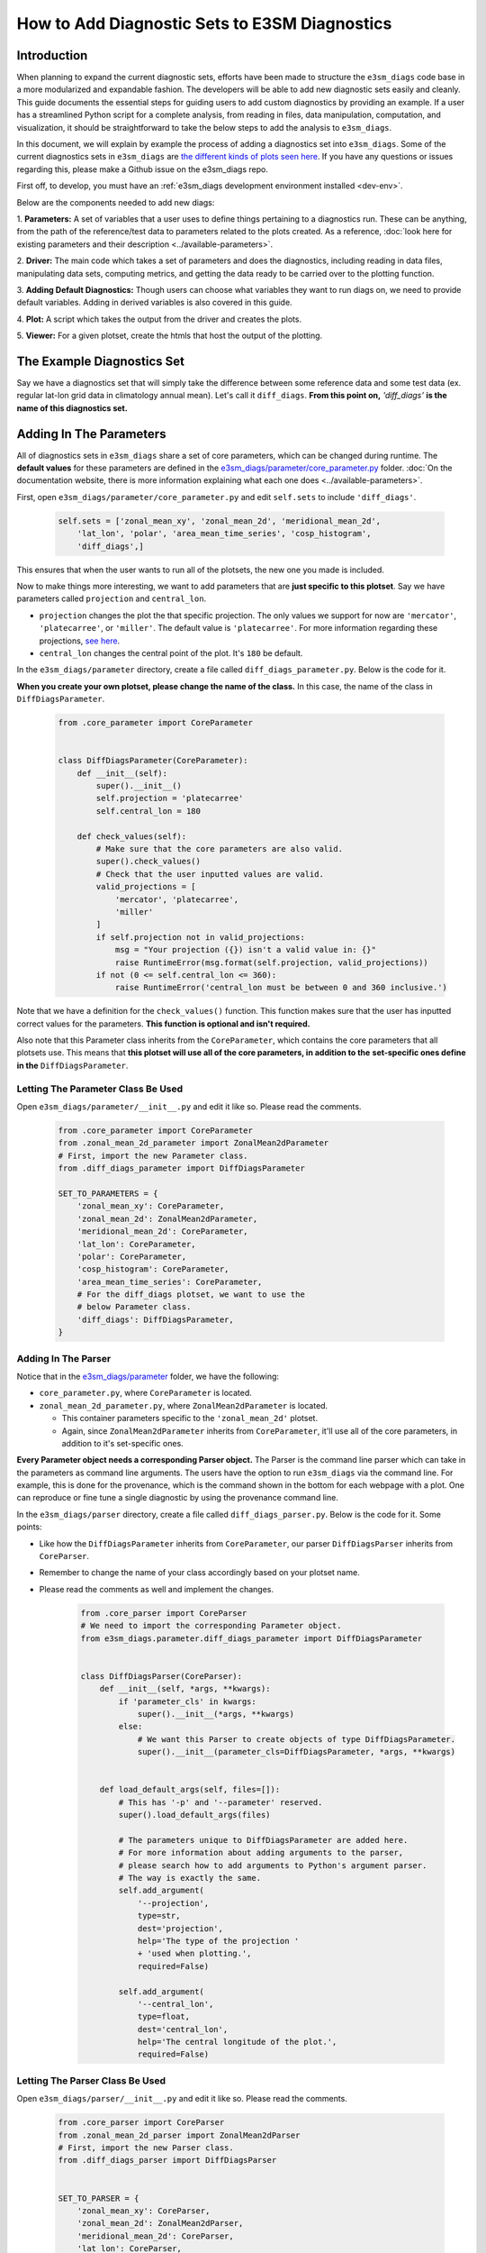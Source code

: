 How to Add Diagnostic Sets to E3SM Diagnostics
==============================================

Introduction
------------

When planning to expand the current diagnostic sets, efforts have
been made to structure the ``e3sm_diags`` code base in a more modularized
and expandable fashion. The developers will be able to add new
diagnostic sets easily and cleanly. This guide documents the essential
steps for guiding users to add custom diagnostics by providing
an example. If a user has a streamlined Python script for a
complete analysis, from reading in files, data manipulation,
computation, and visualization, it should be straightforward
to take the below steps to add the analysis to ``e3sm_diags``.

In this document, we will explain by example the process
of adding a diagnostics set into ``e3sm_diags``.
Some of the current diagnostics sets in ``e3sm_diags`` are
`the different kinds of plots seen here <../../../sample_output/modTS_vs_modTS_3years/viewer/index.html>`_.
If you have any questions or issues regarding this,
please make a Github issue on the e3sm_diags repo.

First off, to develop, you must have an 
:ref:`e3sm_diags development environment installed <dev-env>`.

Below are the components needed to add new diags:

1. **Parameters:** A set of variables that a user uses to define things pertaining
to a diagnostics run. These can be anything, from the path of the reference/test
data to parameters related to the plots created. As a reference, 
:doc:`look here for existing parameters and their description <../available-parameters>`.

2. **Driver:** The main code which takes a set of parameters and does the
diagnostics, including reading in data files, manipulating data sets, computing metrics,
and getting the data ready to be carried over to the plotting function.

3. **Adding Default Diagnostics:** Though users can choose what variables they
want to run diags on, we need to provide default variables.
Adding in derived variables is also covered in this guide.

4. **Plot:** A script which takes the output from the driver
and creates the plots.

5. **Viewer:** For a given plotset, create the htmls that host
the output of the plotting.


The Example Diagnostics Set
---------------------------

Say we have a diagnostics set that will simply take the difference between
some reference data and some test data (ex. regular lat-lon grid data in
climatology annual mean). Let's call it ``diff_diags``.
**From this point on,** `'diff_diags'` **is the name of this diagnostics set.**


Adding In The Parameters
------------------------

All of diagnostics sets in ``e3sm_diags`` share a set of core parameters,
which can be changed during runtime. The **default values** for these
parameters are defined in the
`e3sm_diags/parameter/core_parameter.py <https://github.com/E3SM-Project/e3sm_diags/blob/master/e3sm_diags/parameter/core_parameter.py>`_
folder.
:doc:`On the documentation website, there is more information explaining what each one does <../available-parameters>`.

First, open ``e3sm_diags/parameter/core_parameter.py`` and edit ``self.sets`` to include ``'diff_diags'``.

    .. code:: python

        self.sets = ['zonal_mean_xy', 'zonal_mean_2d', 'meridional_mean_2d',
            'lat_lon', 'polar', 'area_mean_time_series', 'cosp_histogram',
            'diff_diags',]

This ensures that when the user wants to run all of the plotsets,
the new one you made is included.

Now to make things more interesting, we want to add parameters
that are **just specific to this plotset**. Say we have parameters
called ``projection`` and ``central_lon``.

* ``projection`` changes the plot the that specific projection.
  The only values we support for now are ``'mercator'``, ``'platecarree'``, or ``'miller'``.
  The default value is ``'platecarree'``.
  For more information regarding these projections, `see here <https://scitools.org.uk/cartopy/docs/latest/crs/projections.html>`_.
* ``central_lon`` changes the central point of the plot. It's ``180`` be default.

In the ``e3sm_diags/parameter`` directory, create a file called ``diff_diags_parameter.py``.
Below is the code for it.

**When you create your own plotset, please change the name of the class.**
In this case, the name of the class in ``DiffDiagsParameter``.

    .. code:: python

        from .core_parameter import CoreParameter


        class DiffDiagsParameter(CoreParameter):
            def __init__(self):
                super().__init__()
                self.projection = 'platecarree'
                self.central_lon = 180

            def check_values(self):
                # Make sure that the core parameters are also valid.
                super().check_values()
                # Check that the user inputted values are valid.
                valid_projections = [
                    'mercator', 'platecarree',
                    'miller'
                ]
                if self.projection not in valid_projections:
                    msg = "Your projection ({}) isn't a valid value in: {}"
                    raise RuntimeError(msg.format(self.projection, valid_projections))
                if not (0 <= self.central_lon <= 360):
                    raise RuntimeError('central_lon must be between 0 and 360 inclusive.')

Note that we have a definition for the ``check_values()`` function.
This function makes sure that the user has inputted correct values for the parameters.
**This function is optional and isn't required.**

Also note that this Parameter class inherits from the ``CoreParameter``,
which contains the core parameters that all plotsets use. This means that
**this plotset will use all of the core parameters, in addition to the**
**set-specific ones define in the** ``DiffDiagsParameter``.


Letting The Parameter Class Be Used
^^^^^^^^^^^^^^^^^^^^^^^^^^^^^^^^^^^

Open ``e3sm_diags/parameter/__init__.py`` and edit it like so.
Please read the comments.

    .. code:: python

        from .core_parameter import CoreParameter
        from .zonal_mean_2d_parameter import ZonalMean2dParameter
        # First, import the new Parameter class.
        from .diff_diags_parameter import DiffDiagsParameter

        SET_TO_PARAMETERS = {
            'zonal_mean_xy': CoreParameter,
            'zonal_mean_2d': ZonalMean2dParameter,
            'meridional_mean_2d': CoreParameter,
            'lat_lon': CoreParameter,
            'polar': CoreParameter,
            'cosp_histogram': CoreParameter,
            'area_mean_time_series': CoreParameter,
            # For the diff_diags plotset, we want to use the
            # below Parameter class.
            'diff_diags': DiffDiagsParameter,
        }

Adding In The Parser
^^^^^^^^^^^^^^^^^^^^

Notice that in the `e3sm_diags/parameter <https://github.com/E3SM-Project/e3sm_diags/tree/master/e3sm_diags/parameter>`_
folder, we have the following:

* ``core_parameter.py``, where ``CoreParameter`` is located.
* ``zonal_mean_2d_parameter.py``, where ``ZonalMean2dParameter`` is located.

  * This container parameters specific to the ``'zonal_mean_2d'`` plotset.
  * Again, since ``ZonalMean2dParameter`` inherits from ``CoreParameter``,
    it'll use all of the core parameters, in addition to it's set-specific ones.


**Every Parameter object needs a corresponding Parser object.**
The Parser is the command line parser which can take in the parameters
as command line arguments. The users have the option to run ``e3sm_diags``
via the command line. For example, this is done for the provenance, which
is the command shown in the bottom for each webpage with a plot.
One can reproduce or fine tune a single diagnostic by using the provenance command line.

In the ``e3sm_diags/parser`` directory, create a file called ``diff_diags_parser.py``.
Below is the code for it. Some points:

* Like how the ``DiffDiagsParameter`` inherits from ``CoreParameter``, our parser
  ``DiffDiagsParser`` inherits from ``CoreParser``.
* Remember to change the name of your class accordingly based on your plotset name.
* Please read the comments as well and implement the changes.

    .. code:: python

        from .core_parser import CoreParser
        # We need to import the corresponding Parameter object.
        from e3sm_diags.parameter.diff_diags_parameter import DiffDiagsParameter


        class DiffDiagsParser(CoreParser):
            def __init__(self, *args, **kwargs):
                if 'parameter_cls' in kwargs:
                    super().__init__(*args, **kwargs)
                else:
                    # We want this Parser to create objects of type DiffDiagsParameter.
                    super().__init__(parameter_cls=DiffDiagsParameter, *args, **kwargs)


            def load_default_args(self, files=[]):
                # This has '-p' and '--parameter' reserved.
                super().load_default_args(files)

                # The parameters unique to DiffDiagsParameter are added here.
                # For more information about adding arguments to the parser,
                # please search how to add arguments to Python's argument parser.
                # The way is exactly the same.
                self.add_argument(
                    '--projection',
                    type=str,
                    dest='projection',
                    help='The type of the projection '
                    + 'used when plotting.',
                    required=False)

                self.add_argument(
                    '--central_lon',
                    type=float,
                    dest='central_lon',
                    help='The central longitude of the plot.',
                    required=False)


Letting The Parser Class Be Used
^^^^^^^^^^^^^^^^^^^^^^^^^^^^^^^^

Open ``e3sm_diags/parser/__init__.py`` and edit it like so.
Please read the comments.

    .. code:: python

        from .core_parser import CoreParser
        from .zonal_mean_2d_parser import ZonalMean2dParser
        # First, import the new Parser class.
        from .diff_diags_parser import DiffDiagsParser


        SET_TO_PARSER = {
            'zonal_mean_xy': CoreParser,
            'zonal_mean_2d': ZonalMean2dParser,
            'meridional_mean_2d': CoreParser,
            'lat_lon': CoreParser,
            'polar': CoreParser,
            'cosp_histogram': CoreParser,
            'area_mean_time_series': CoreParser,
            # For the diff_diags plotset, we want to use the
            # below Parser class.
            'diff_diags': DiffDiagsParser,
        }


Adding In The Driver
--------------------

The driver is the main code which takes in a single Parameter object and does the diagnostics.
For each plotset, its corresponding driver is located in the
`e3sm_diags/driver <https://github.com/E3SM-Project/e3sm_diags/tree/master/e3sm_diags/driver>`_
folder. Please refer to these existing drivers, and if you need help creating
your driver, create a Github issue.

**This part of the code varies greatly based on the analysis.**
**There's no set way to do this.**

However, to get a variable based on the user's parameters (``reference_data_path``,
``test_data_path``, and more) and the way ``e3sm_diags`` input data is structured
(how the obs are named, the file naming conventions of the model files, etc.)
using the ``Dataset`` class is **highly recommended**.

* The ``diff_diags_driver.py`` below uses it.
* It's located in `e3sm_diags/driver/utils/dataset.py <https://github.com/E3SM-Project/e3sm_diags/blob/master/e3sm_diags/driver/utils/dataset.py>`_.
* With only two lines of code, here's how you get the variable PRECT from the test data with ANN climatology ran on it.

    .. code:: python

        test_data = utils.dataset.Dataset(parameter, test=True)
        prect_climo = test_data.get_climo_variable('PRECT', 'ANN')
* You can also get time-series data as well:

    .. code:: python

        test_data = utils.dataset.Dataset(parameter, test=True)
        prect_time_series = test_data.get_timeseries_variable('PRECT')

In ``e3sm_diags/driver``, create a file called ``diff_diags_driver.py``.
**Each Driver must have a** ``run_diags()`` **function which takes in a single Parameters object.**
**It also must return that Parameters object as well at the end of all of the for-loops.**

    .. code:: python

        from e3sm_diags.driver import utils
        from e3sm_diags.metrics import min_cdms, max_cdms, mean
        # The below will be defined in a future section.
        from e3sm_diags.plot.cartopy import diff_diags_plot

        def run_diag(parameter):
            variables = parameter.variables
            seasons = parameter.seasons

            test_data = utils.dataset.Dataset(parameter, test=True)
            ref_data = utils.dataset.Dataset(parameter, ref=True)

            for season in seasons:
                for var in variables:
                    test_var = test_data.get_climo_variable(var, season)
                    ref_var = ref_data.get_climo_variable(var, season)

                    # Only needed because our viewer (the final step)
                    # displays this data.
                    parameter.viewer_descr[var] = getattr(test_var, 'long_name', var)

                    # Regrid towards the lower resolution of the two
                    # variables for calculating the difference.
                    # The regrid_tool and regrid_method have default values.
                    test_var_reg, ref_var_reg = utils.general.regrid_to_lower_res(
                        test_var, ref_var, parameter.regrid_tool, parameter.regrid_method)

                    diff = test_var_reg - ref_var_reg

                    # We want to compute some metrics to plot as well.
                    metrics = {
                        'min': float(min_cdms(diff)),
                        'max': float(max_cdms(diff)),
                        'mean': float(mean(diff))
                    }

                    # This part will be defined in a forthcoming section.
                    diff_diags_plot.plot(diff, var, season, metrics, parameter)

            # Don't forget this.
            return parameter



Adding In The Config File For The Default Diagnostics
------------------------------------------------------------

When the user selects a certain number of plotsets to run, their
parameters are combined with default parameters for that plot set.
These are defined in
`e3sm_diags/driver/default_diags/ <https://github.com/E3SM-Project/e3sm_diags/tree/master/e3sm_diags/driver/default_diags>`_.
For the each plotset, we have two default files, one for ``model_vs_model`` runs and one for ``model_vs_obs`` runs.
The type of file used is determined by the ``run_type`` parameter in ``CoreParameter``, which is ``'model_vs_obs'`` by default.

Create a file ``diff_diags_model_vs_obs.cfg`` in the directory with the below contents.

    ::

        [#]
        sets = ["diff_diags"]
        case_id = "GPCP_v2.2"
        variables = ["NEW_PRECT"]
        ref_name = "GPCP_v2.2"
        seasons = ["ANN", "DJF", "MAM", "JJA", "SON"]
        diff_levels = [-5, -4, -3, -2, -1, -0.5, 0.5, 1, 2, 3, 4, 5]

        [#]
        sets = ["diff_diags"]
        case_id = "SST_CL_HadISST"
        variables = ["SST"]
        ref_name = "HadISST_CL"
        seasons = ["ANN", "DJF", "MAM", "JJA", "SON"]
        diff_levels = [-5, -4, -3, -2, -1, -0.5, -0.2, 0.2, 0.5, 1, 2, 3, 4, 5]

        [#]
        sets = ["diff_diags"]
        case_id = "CERES-EBAF-TOA-v2.8"
        variables = ["SOLIN"]
        ref_name = "ceres_ebaf_toa_v2.8"
        seasons = ["ANN", "DJF", "MAM", "JJA", "SON"]
        diff_levels = [-5, -4, -3, -2, -1, -0.5, 0.5, 1, 2, 3, 4, 5]

You must make sure the ``sets`` parameter in each section (a section starts with ``[#]``) is ``["diff_diags"]``.

In the above file, we have three sections. The result of this are three ``DiffDiagsParameter`` objects.
The user-inputted parameters will be added to each of these three objects.
Once combined with the user's input, each of the Parameter objects has the valid parameters to run the software.
Each is passed in to the ``run_diags()`` function in ``diff_diags_driver.py`` automatically.

Adding In Derived Variables
^^^^^^^^^^^^^^^^^^^^^^^^^^^

This part only needs to be done if new variables are added for you new plotset.

A set of variables are defined in e3sm_diags in
`e3sm_diags/derivations/acme.py <https://github.com/E3SM-Project/e3sm_diags/blob/master/e3sm_diags/derivations/acme.py>`_.
Notice that in the above file, we had a variable ``NEW_PRECT``.
It's a new and derived variable, composed of two or more variables.
In this case, ``NEW_PRECT`` is composed of ``PRECT`` and ``PRECL``.
:doc:`Read more about derived variables here <../add-new-diagnostics>`.

Open `e3sm_diags/derivations/acme.py <https://github.com/E3SM-Project/e3sm_diags/blob/master/e3sm_diags/derivations/acme.py>`_
and add the function below. It handles what to do when we have ``NEW_PRECT`` as a variable.

    .. code:: python

        def new_prect(precc, precl):
            """
            Total precipitation flux = convective + large-scale.
            """
            var = precc + precl
            var = convert_units(var, "mm/day")
            var.long_name = "Total precipitation rate (convective + large-scale)"
            return var

We need to make sure that this function is actually called.
In the ``derived_variables`` dictionary in ``e3sm_diags/derivations/acme.py``, add the following entry.
It's basically the same as ``PRECT``, but with the ``new_prect()`` function being called.

    .. code:: python

        derived_variables = {
            'NEW_PRECT': OrderedDict([
                # This variable is 'PRECT' in newer versions of the obs data.
                # So we just get the variable and don't do anything.
                (('PRECT',), lambda prect: prect),
                # This variable is 'pr' in older versions of the obs data.
                (('pr',), lambda pr: qflxconvert_units(rename(pr))),
                # In the model data, it's composed of PRECC and PRECL.
                (('PRECC', 'PRECL'), lambda precc, precl: new_prect(precc, precl))
            ]),
            # Below is the old stuff. Don't insert the below.
            'PRECT': OrderedDict([
                (('pr',), lambda pr: qflxconvert_units(rename(pr))),
                (('PRECC', 'PRECL'), lambda precc, precl: prect(precc, precl))
            ]),


Installing This File
^^^^^^^^^^^^^^^^^^^^

Open ``setup.py`` in the root of this directory and add the following, somewhere before ``data_files`` is initialized.

    ::

        diff_diags_files = get_all_files_in_dir('e3sm_diags/driver/default_diags', 'diff_diags*')

Now modify ``data_files`` like below.

    .. code:: python

        (os.path.join(INSTALL_PATH, 'area_mean_time_series'),
        area_mean_time_series
        ),
        # We added in the below.
        (os.path.join(INSTALL_PATH, 'diff_diags'),
        diff_diags_files
        ),
        # The above was added in.
        (INSTALL_PATH,
        ['e3sm_diags/driver/acme_ne30_ocean_land_mask.nc',
        'misc/e3sm_logo.png'
        ])

**Every time you make a change to** ``diff_diags_model_vs_obs.cfg`` **and do a run, make sure you run**
``pip install .`` **as explained in the "Putting It All Together And Running On Cori At NERSC" section.**
**This is because when running the software, these files are obtained from where they're installed.**


Adding In The Plotting
----------------------

Data created in the driver needs to be carried over and needs to be plotted
using the plotting script. In our case, we only want to plot the ``diff`` data.
Other plotsets, like ``lat_lon``, plot more data.

In ``e3sm_diags/plot/cartopy/``, create a file called ``diff_diags_plot.py``.

The ``plot()`` function is what the driver, ``diff_diags_driver.py`` will call.
**Again, the code for this varies greatly based on the actual plot set.**
In this script, we're using the ``projection`` and ``central_lon`` parameters.

    .. code:: python

        import os
        import numpy as np
        import numpy.ma as ma
        import matplotlib
        matplotlib.use('Agg')
        import matplotlib.pyplot as plt
        import matplotlib.pyplot as plt
        import matplotlib.colors as colors
        import cartopy.crs as ccrs
        from cartopy.mpl.ticker import LongitudeFormatter, LatitudeFormatter
        from e3sm_diags.plot import get_colormap
        from e3sm_diags.driver.utils.general import get_output_dir


        def add_cyclic(var):
            lon = var.getLongitude()
            return var(longitude=(lon[0], lon[0] + 360.0, 'coe'))

        def get_ax_size(fig, ax):
            bbox = ax.get_window_extent().transformed(fig.dpi_scale_trans.inverted())
            width, height = bbox.width, bbox.height
            width *= fig.dpi
            height *= fig.dpi
            return width, height

        def plot(diff, var, season, metrics, parameter):
            # Create figure, projection
            fig = plt.figure(figsize=parameter.figsize, dpi=parameter.dpi)

            if parameter.projection == 'mercator':
                proj_cls = ccrs.Mercator
            elif parameter.projection == 'platecarree':
                proj_cls = ccrs.PlateCarree
            elif parameter.projection == 'miller':
                proj_cls = ccrs.Miller

            central_lon = parameter.central_lon
            proj = proj_cls(central_longitude=central_lon)

            diff = add_cyclic(diff)
            lon = diff.getLongitude()
            lat = diff.getLatitude()
            diff = ma.squeeze(diff.asma())

            # Contour levels
            clevels = parameter.diff_levels
            levels = None
            norm = None
            if len(clevels) > 0:
                levels = [-1.0e8] + clevels + [1.0e8]
                norm = colors.BoundaryNorm(boundaries=levels, ncolors=256)

            panel = (0.1691, 0.6810, 0.6465, 0.2258)
            # Contour plot
            ax = fig.add_axes(panel, projection=proj)
            # ax = fig.add_axes(panel[n], projection=proj)
            ax.set_global()
            cmap = get_colormap(parameter.diff_colormap, parameter)
            p1 = ax.contourf(lon, lat, diff,
                            transform=proj_cls(),
                            norm=norm,
                            levels=levels,
                            cmap=cmap,
                            extend='both',
                            )

            ax.set_aspect('auto')
            ax.coastlines(lw=0.3)
            if parameter.diff_title:
                ax.set_title(parameter.diff_title, fontdict={'fontsize': 11.5})
            ax.set_xticks([0, 60, 120, 180, 240, 300, 359.99], crs=proj_cls())
            ax.set_yticks([-90, -60, -30, 0, 30, 60, 90], crs=proj_cls())
            lon_formatter = LongitudeFormatter(
                zero_direction_label=True, number_format='.0f')
            lat_formatter = LatitudeFormatter()
            ax.xaxis.set_major_formatter(lon_formatter)
            ax.yaxis.set_major_formatter(lat_formatter)
            ax.tick_params(labelsize=8.0, direction='out', width=1)
            ax.xaxis.set_ticks_position('bottom')
            ax.yaxis.set_ticks_position('left')

            # Color bar
            cbax = fig.add_axes(
                (panel[0] + 0.6635, panel[1] + 0.0215, 0.0326, 0.1792))
            cbar = fig.colorbar(p1, cax=cbax)
            w, h = get_ax_size(fig, cbax)

            if levels is None:
                cbar.ax.tick_params(labelsize=9.0, length=0)
            else:
                maxval = np.amax(np.absolute(levels[1:-1]))
                if maxval < 10.0:
                    fmt = "%5.2f"
                    pad = 25
                elif maxval < 100.0:
                    fmt = "%5.1f"
                    pad = 25
                else:
                    fmt = "%6.1f"
                    pad = 30
                cbar.set_ticks(levels[1:-1])
                labels = [fmt % l for l in levels[1:-1]]
                cbar.ax.set_yticklabels(labels, ha='right')
                cbar.ax.tick_params(labelsize=9.0, pad=pad, length=0)

            # Min, Mean, Max
            plotSideTitle = {'fontsize': 9.5}
            fig.text(panel[0] + 0.6635, panel[1] + 0.2107,
                    "Max\nMean\nMin", ha='left', fontdict=plotSideTitle)
            stats = metrics['min'], metrics['max'], metrics['mean']
            fig.text(panel[0] + 0.7635, panel[1] + 0.2107, "%.2f\n%.2f\n%.2f" %
                    stats[0:3], ha='right', fontdict=plotSideTitle)


            # Figure title
            if not parameter.main_title:
                fig.suptitle('{} {}'.format(var, season), x=0.5, y=0.96, fontsize=18)
            else:
                fig.suptitle(parameter.main_title, x=0.5, y=0.96, fontsize=18)

            # Save figure
            # Get the filename that the user has passed in and display that.
            # When running in a container, the paths are modified.
            file_name = '{}_{}.png'.format(var, season)
            path = os.path.join(get_output_dir('diff_diags', parameter,
                ignore_container=True), file_name)
            plt.savefig(path)
            print('Plot saved in: ' + path)
            plt.close()


Adding The Viewer
-----------------

Each plotset needs to have webpages generated for it that allow users to look at the resultant figures.
In ``e3sm_diags``, each of the plotset is **mapped to a function that takes in all of the Parameter objects**
**for that plotset, then creates the webpages and returns a** ``(display_name, url)`` **tuple of strings**.

First in `e3sm_diags/viewer/ <https://github.com/E3SM-Project/e3sm_diags/tree/master/e3sm_diags/viewer>`_
create a file ``diff_diags_viewer.py`` paste in the below code.

    .. code:: python

        import os
        from .utils import add_header, h1_to_h3
        from .default_viewer import create_metadata
        from cdp.cdp_viewer import OutputViewer


        def create_viewer(root_dir, parameters):
            """
            Given a set of parameters for a the diff_diags set,
            create a single webpage.

            Return the title and url for this page.
            """
            viewer = OutputViewer(path=root_dir)

            # The name that's displayed on the viewer.
            display_name = 'Diff Diagnostics'
            set_name = 'diff_diags'
            # The title of the colums on the webpage.
            cols = ['Description', 'Plot']
            viewer.add_page(display_name, short_name=set_name, columns=cols)
            viewer.add_group('Variable')

            for param in parameters:
                for var in param.variables:
                    for season in param.seasons:
                        viewer.add_row('{} {}'.format(var, season))
                        # Adding the description for this var to the current row.
                        # This was obtained and stored in the driver for this plotset.
                        viewer.add_col(param.viewer_descr[var])

                        file_name = '{}_{}.png'.format(var, season)
                        # We need to make sure we have relative paths, and not absolute ones.
                        # This is why we don't use get_output_dir() as in the plotting script
                        # to get the file name.
                        file_name = os.path.join('..', set_name, param.case_id, file_name)
                        viewer.add_col(file_name, is_file=True, title='Plot',
                            meta=create_metadata(param))

            url = viewer.generate_page()
            add_header(root_dir, os.path.join(root_dir, url), parameters)
            h1_to_h3(os.path.join(root_dir, url))

            return display_name, url


Now make sure that this ``create_viewer()`` function is actually called.
Open ``e3sm_diags/viewer/main.py`` and edit ``SET_TO_VIEWER``.

    .. code:: python

        # Import the newly created module.
        from . import diff_diags_viewer

        SET_TO_VIEWER = {
            'lat_lon': default_viewer.create_viewer,
            'polar': default_viewer.create_viewer,
            'zonal_mean_xy': default_viewer.create_viewer,
            'zonal_mean_2d': zonal_mean_2d_viewer.create_viewer,
            'meridional_mean_2d': default_viewer.create_viewer,
            'cosp_histogram': default_viewer.create_viewer,
            'area_mean_time_series': area_mean_time_series_viewer.create_viewer,
            # Add the below:
            'diff_diags': diff_diags_viewer.create_viewer,
        }


We use the CDP Viewer to create the webpages.
**This is not needed! Use whatever you want to create the webpages.**
Just make sure that your function that's mapped to the plotset in ``SET_TO_VIEWER``:

* Takes the ``root_dir`` (where the user wants the results outputted, so the ``results_dir`` parameter)
  and ``parameters`` (a list of Parameter objects for your plotset) as arguments.
* Returns a tuple ``(display_name, url)``, where ``display_name`` is the name
  displayed in the index and ``url`` is the URL of the webpage.


Putting It All Together And Running On Cori At NERSC
----------------------------------------------------

Go to the root of the repo where ``setup.py`` is located and run:

    ::

        pip install .


Some Examples To Run
^^^^^^^^^^^^^^^^^^^^
We are running ``e3sm_diags`` via the API. If you're not familar with running
the software that way, please see :doc:`this document <../examples/run-e3sm-diags-api>`.

Also, the paths to the reference and test data are for Cori at NERSC.
If on another machine, please change your paths accordingly.

Also, make sure to make sure your ``results_dir`` parameter is valid.


Running Without Any Set-Specific Parameters
"""""""""""""""""""""""""""""""""""""""""""

Call this script ``run_diff_diags_demo.py``.

    .. code:: python

        import os
        from e3sm_diags.parameter.core_parameter import CoreParameter
        from e3sm_diags.run import runner

        param = CoreParameter()

        param.reference_data_path = '/global/cfs/cdirs/e3sm/e3sm_diags/obs_for_e3sm_diags/climatology/'
        param.test_data_path = '/global/cfs/cdirs/e3sm/e3sm_diags/test_model_data_for_acme_diags/climatology/'
        param.test_name = '20161118.beta0.FC5COSP.ne30_ne30.edison'
        param.seasons = ["ANN"]
        prefix = '/global/cfs/cdirs/e3sm/www/shaheen2/runs_with_api'
        param.results_dir = os.path.join(prefix, 'diff_diags_demo')

        runner.sets_to_run = ['diff_diags']
        runner.run_diags([param])

Run it like so:

    ::

        python run_diff_diags_demo.py


Running With Set-Specific Parameters
""""""""""""""""""""""""""""""""""""

Call this script ``run_diff_diags_demo_specific.py``.

    .. code:: python

        import os
        from e3sm_diags.parameter.core_parameter import CoreParameter
        from e3sm_diags.parameter.diff_diags_parameter import DiffDiagsParameter
        from e3sm_diags.run import runner

        param = CoreParameter()

        param.reference_data_path = '/global/cfs/cdirs/e3sm/e3sm_diags/obs_for_e3sm_diags/climatology/'
        param.test_data_path = '/global/cfs/cdirs/e3sm/e3sm_diags/test_model_data_for_acme_diags/climatology/'
        param.test_name = '20161118.beta0.FC5COSP.ne30_ne30.edison'
        param.seasons = ["ANN"]
        prefix = '/global/cfs/cdirs/e3sm/www/shaheen2/runs_with_api'
        param.results_dir = os.path.join(prefix, 'diff_diags_demo_specific')

        # Set specific parameters.
        diff_diags_param = DiffDiagsParameter()
        diff_diags_param.projection = 'miller'
        diff_diags_param.central_lon = 30

        runner.sets_to_run = ['diff_diags']
        # We're passing in this new object as well, in
        # addtion to the CoreParameter object.
        runner.run_diags([param, diff_diags_param])

Run it like so:

    ::

        python run_diff_diags_demo_specific.py

The ticks on the plot won't match the newly changed ``central_lon`` but whatever.
This is just an example.


Running With Your Own Diags
"""""""""""""""""""""""""""

Create a file ``diags.cfg``.

    ::

        [#]
        sets = ["diff_diags"]
        case_id = "CERES-EBAF-TOA-v2.8"
        variables = ["ALBEDOC"]
        ref_name = "ceres_ebaf_toa_v2.8"
        seasons = ["ANN", "DJF", "MAM", "JJA", "SON"]
        diff_levels = [-0.25, -0.2, -0.15, -0.1, -0.07, -0.05, -0.02, 0.02, 0.05, 0.07, 0.1, 0.15, 0.2, 0.25]


        [#]
        sets = ["diff_diags"]
        case_id = "CERES-EBAF-TOA-v2.8"
        variables = ["RESTOM"]
        ref_name = "ceres_ebaf_toa_v2.8"
        seasons = ["ANN"]
        diff_levels = [-50, -40, -30, -20, -10, -5, 5, 10, 20, 30, 40, 50]

        [#]
        sets = ["diff_diags"]
        case_id = "CERES-EBAF-TOA-v2.8"
        variables = ["FLUT"]
        ref_name = "ceres_ebaf_toa_v2.8"
        seasons = ["ANN"]
        diff_levels = [-50, -40, -30, -20, -10, -5, 5, 10, 20, 30, 40, 50]

Run it again with the same ``run_diff_diags_demo_specific.py`` previously defined.

    ::

        python run_diff_diags_demo_specific.py -d diags.cfg
